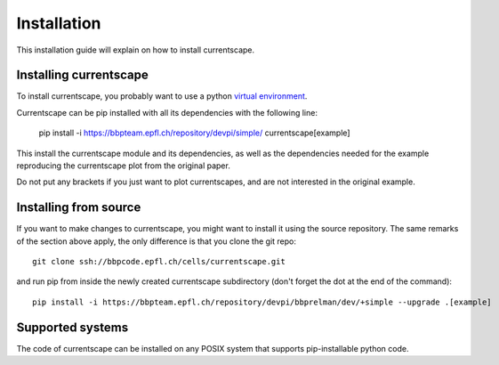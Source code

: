 Installation
============

This installation guide will explain on how to install currentscape.


Installing currentscape
-----------------------

To install currentscape, you probably want to use a python 
`virtual environment <https://bbpteam.epfl.ch/project/spaces/display/BBPWFA/virtualenv>`_.

Currentscape can be pip installed with all its dependencies with the following line:

    pip install -i https://bbpteam.epfl.ch/repository/devpi/simple/ currentscape[example]

This install the currentscape module and its dependencies, as well as the dependencies needed for the example reproducing the currentscape plot from the original paper.

Do not put any brackets if you just want to plot currentscapes, and are not interested in the original example.


Installing from source 
----------------------

If you want to make changes to currentscape, you might want to install it using the 
source repository. The same remarks of the section above apply, 
the only difference is that you clone the git repo::

   git clone ssh://bbpcode.epfl.ch/cells/currentscape.git

and run pip from inside the newly created currentscape subdirectory 
(don't forget the dot at the end of the command)::

    pip install -i https://bbpteam.epfl.ch/repository/devpi/bbprelman/dev/+simple --upgrade .[example]

Supported systems
-----------------

The code of currentscape can be installed on any POSIX system that supports 
pip-installable python code.
